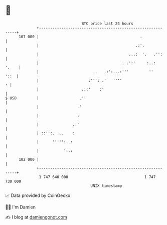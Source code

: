 * 👋

#+begin_example
                                     BTC price last 24 hours                    
                 +------------------------------------------------------------+ 
         107 000 |                                             .              | 
                 |                                           .:'.             | 
                 |                                        ...:  '.   .'':     | 
                 |                                     . .':'     :..:  '.    | 
                 |                         .   .:':...:'''         ''    '::  | 
                 |                      :''': .'   ''''                     : | 
                 |                   .::'    :'                               | 
   $ USD         |                  .''                                       | 
                 |                 .'                                         | 
                 |                 :                                          | 
                 |               .:'                                          | 
                 | ::'':. ...    :                                            | 
                 |      ''''':  :                                             | 
                 |           ':.:                                             | 
         102 000 |                                                            | 
                 +------------------------------------------------------------+ 
                  1 747 640 000                                  1 747 730 000  
                                         UNIX timestamp                         
#+end_example
📈 Data provided by CoinGecko

🧑‍💻 I'm Damien

✍️ I blog at [[https://www.damiengonot.com][damiengonot.com]]
